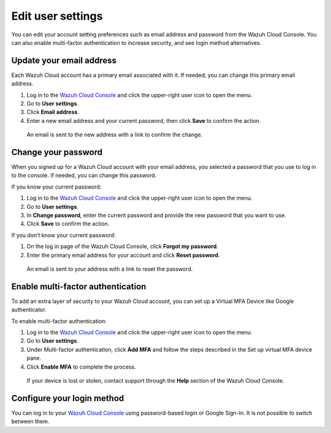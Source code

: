 .. Copyright (C) 2020 Wazuh, Inc.

.. _cloud_user_settings:

Edit user settings
===================

.. meta::
  :description: Change your user settings.

You can edit your account setting preferences such as email address and password from the Wazuh Cloud Console. You can also enable multi-factor authentication to increase security, and see login method alternatives.


Update your email address
-------------------------

Each Wazuh Cloud account has a primary email associated with it. If needed, you can change this primary email address.

1. Log in to the `Wazuh Cloud Console <https://console.cloud.wazuh.com/>`_ and click the upper-right user icon to open the menu.
2. Go to **User settings**.
3. Click **Email address**.
4. Enter a new email address and your current password, then click **Save** to confirm the action.

  An email is sent to the new address with a link to confirm the change.

Change your password
--------------------

When you signed up for a Wazuh Cloud account with your email address, you selected a password that you use to log in to the console. If needed, you can change this password.

If you know your current password:

1. Log in to the `Wazuh Cloud Console <https://console.cloud.wazuh.com/>`_ and click the upper-right user icon to open the menu.
2. Go to **User settings**.
3. In **Change password**, enter the current password and provide the new password that you want to use.
4. Click **Save** to confirm the action.

If you don’t know your current password:

1. On the log in page of the Wazuh Cloud Console, click **Forgot my password**.
2. Enter the primary email address for your account and click **Reset password**.

  An email is sent to your address with a link to reset the password.

Enable multi-factor authentication
----------------------------------

To add an extra layer of security to your Wazuh Cloud account, you can set up a Virtual MFA Device like Google authenticator.

To enable multi-factor authentication:

1. Log in to the `Wazuh Cloud Console <https://console.cloud.wazuh.com/>`_ and click the upper-right user icon to open the menu.
2. Go to **User settings**.
3. Under Multi-factor authentication, click **Add MFA** and follow the steps described in the Set up virtual MFA device pane.
4. Click **Enable MFA** to complete the process.

  If your device is lost or stolen, contact support through the **Help** section of the Wazuh Cloud Console.

Configure your login method
---------------------------

You can log in to your `Wazuh Cloud Console <https://console.cloud.wazuh.com/>`_ using password-based login or Google Sign-In. It is not possible to switch between them.
